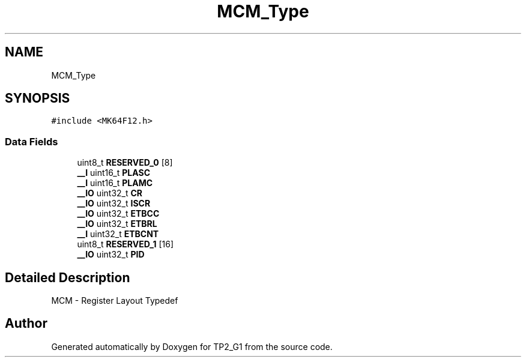 .TH "MCM_Type" 3 "Mon Sep 13 2021" "TP2_G1" \" -*- nroff -*-
.ad l
.nh
.SH NAME
MCM_Type
.SH SYNOPSIS
.br
.PP
.PP
\fC#include <MK64F12\&.h>\fP
.SS "Data Fields"

.in +1c
.ti -1c
.RI "uint8_t \fBRESERVED_0\fP [8]"
.br
.ti -1c
.RI "\fB__I\fP uint16_t \fBPLASC\fP"
.br
.ti -1c
.RI "\fB__I\fP uint16_t \fBPLAMC\fP"
.br
.ti -1c
.RI "\fB__IO\fP uint32_t \fBCR\fP"
.br
.ti -1c
.RI "\fB__IO\fP uint32_t \fBISCR\fP"
.br
.ti -1c
.RI "\fB__IO\fP uint32_t \fBETBCC\fP"
.br
.ti -1c
.RI "\fB__IO\fP uint32_t \fBETBRL\fP"
.br
.ti -1c
.RI "\fB__I\fP uint32_t \fBETBCNT\fP"
.br
.ti -1c
.RI "uint8_t \fBRESERVED_1\fP [16]"
.br
.ti -1c
.RI "\fB__IO\fP uint32_t \fBPID\fP"
.br
.in -1c
.SH "Detailed Description"
.PP 
MCM - Register Layout Typedef 

.SH "Author"
.PP 
Generated automatically by Doxygen for TP2_G1 from the source code\&.
